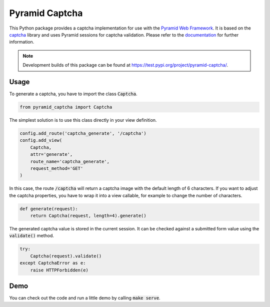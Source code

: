 Pyramid Captcha
===============

This Python package provides a captcha implementation for use with the
`Pyramid Web Framework <https://docs.pylonsproject.org/projects/pyramid/en/latest/>`__.
It is based on the `captcha <https://pypi.org/project/captcha/>`__ library and uses
Pyramid sessions for captcha validation. Please refer to the
`documentation <https://geo-bl-ch.gitlab.io/pyramid-captcha>`__ for further information.

.. note:: Development builds of this package can be found at https://test.pypi.org/project/pyramid-captcha/.

Usage
-----

To generate a captcha, you have to import the class :code:`Captcha`.

.. code-block:: python

    from pyramid_captcha import Captcha

The simplest solution is to use this class directly in your
view definition.

.. code-block:: python

    config.add_route('captcha_generate', '/captcha')
    config.add_view(
        Captcha,
        attr='generate',
        route_name='captcha_generate',
        request_method='GET'
    )

In this case, the route :code:`/captcha` will return a captcha image
with the default length of 6 characters. If you want to adjust the
captcha properties, you have to wrap it into a view callable, for
example to change the number of characters.

.. code-block:: python

    def generate(request):
        return Captcha(request, length=4).generate()

The generated captcha value is stored in the current session. It
can be checked against a submitted form value using the
:code:`validate()` method.

.. code-block:: python

    try:
        Captcha(request).validate()
    except CaptchaError as e:
        raise HTTPForbidden(e)

Demo
----

You can check out the code and run a little demo by calling
:code:`make serve`.